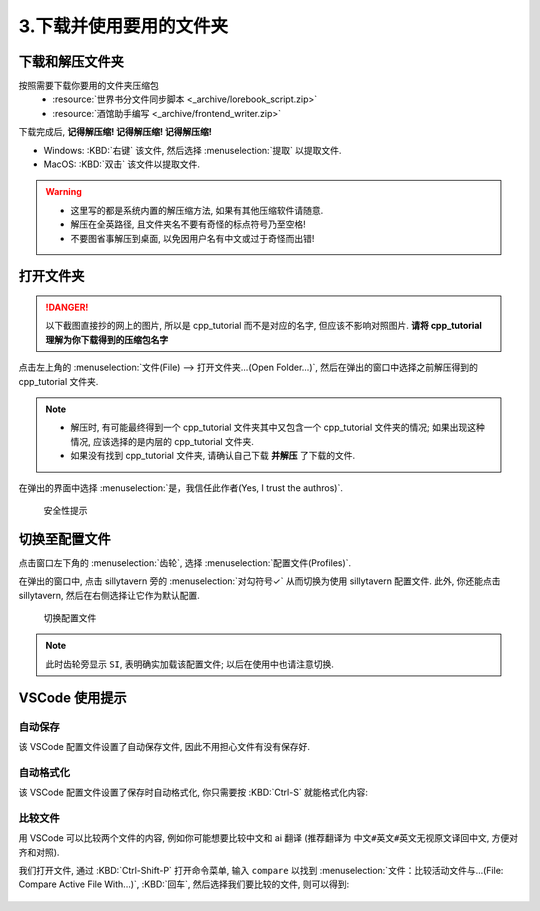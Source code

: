 ************************************************************************************************************************
3.下载并使用要用的文件夹
************************************************************************************************************************

========================================================================================================================
下载和解压文件夹
========================================================================================================================

按照需要下载你要用的文件夹压缩包
  - :resource:`世界书分文件同步脚本 <_archive/lorebook_script.zip>`
  - :resource:`酒馆助手编写 <_archive/frontend_writer.zip>`

下载完成后, **记得解压缩! 记得解压缩! 记得解压缩!**

- Windows: :KBD:`右键` 该文件, 然后选择 :menuselection:`提取` 以提取文件.
- MacOS: :KBD:`双击` 该文件以提取文件.

.. warning::

  - 这里写的都是系统内置的解压缩方法, 如果有其他压缩软件请随意.
  - 解压在全英路径, 且文件夹名不要有奇怪的标点符号乃至空格!
  - 不要图省事解压到桌面, 以免因用户名有中文或过于奇怪而出错!

========================================================================================================================
打开文件夹
========================================================================================================================

.. danger::

  以下截图直接抄的网上的图片, 所以是 cpp_tutorial 而不是对应的名字, 但应该不影响对照图片. **请将 cpp_tutorial 理解为你下载得到的压缩包名字**

点击左上角的 :menuselection:`文件(File) --> 打开文件夹...(Open Folder...)`, 然后在弹出的窗口中选择之前解压得到的 cpp_tutorial 文件夹.

.. note::

  - 解压时, 有可能最终得到一个 cpp_tutorial 文件夹其中又包含一个 cpp_tutorial 文件夹的情况; 如果出现这种情况, 应该选择的是内层的 cpp_tutorial 文件夹.
  - 如果没有找到 cpp_tutorial 文件夹, 请确认自己下载 **并解压** 了下载的文件.

在弹出的界面中选择 :menuselection:`是，我信任此作者(Yes, I trust the authros)`.

.. figure:: VSCode_安全性.png

  安全性提示

========================================================================================================================
切换至配置文件
========================================================================================================================

点击窗口左下角的 :menuselection:`齿轮`, 选择 :menuselection:`配置文件(Profiles)`.

在弹出的窗口中, 点击 sillytavern 旁的 :menuselection:`对勾符号✓` 从而切换为使用 sillytavern 配置文件. 此外, 你还能点击 sillytavern, 然后在右侧选择让它作为默认配置.

.. figure:: VSCode_切换配置文件.png

  切换配置文件

.. note::

  此时齿轮旁显示 ``SI``, 表明确实加载该配置文件; 以后在使用中也请注意切换.

========================================================================================================================
VSCode 使用提示
========================================================================================================================

------------------------------------------------------------------------------------------------------------------------
自动保存
------------------------------------------------------------------------------------------------------------------------

该 VSCode 配置文件设置了自动保存文件, 因此不用担心文件有没有保存好.

------------------------------------------------------------------------------------------------------------------------
自动格式化
------------------------------------------------------------------------------------------------------------------------

该 VSCode 配置文件设置了保存时自动格式化, 你只需要按 :KBD:`Ctrl-S` 就能格式化内容:

.. tabs::

  .. tab:: 格式化前

    .. figure:: 格式化前.png

  .. tab:: 格式化后

    .. figure:: 格式化后.png

------------------------------------------------------------------------------------------------------------------------
比较文件
------------------------------------------------------------------------------------------------------------------------

用 VSCode 可以比较两个文件的内容, 例如你可能想要比较中文和 ai 翻译 (推荐翻译为 ``中文#英文#英文无视原文译回中文``, 方便对齐和对照).

我们打开文件, 通过 :KBD:`Ctrl-Shift-P` 打开命令菜单, 输入 ``compare`` 以找到 :menuselection:`文件：比较活动文件与...(File: Compare Active File With...)`, :KBD:`回车`, 然后选择我们要比较的文件, 则可以得到:

.. figure:: 比较文件.png

